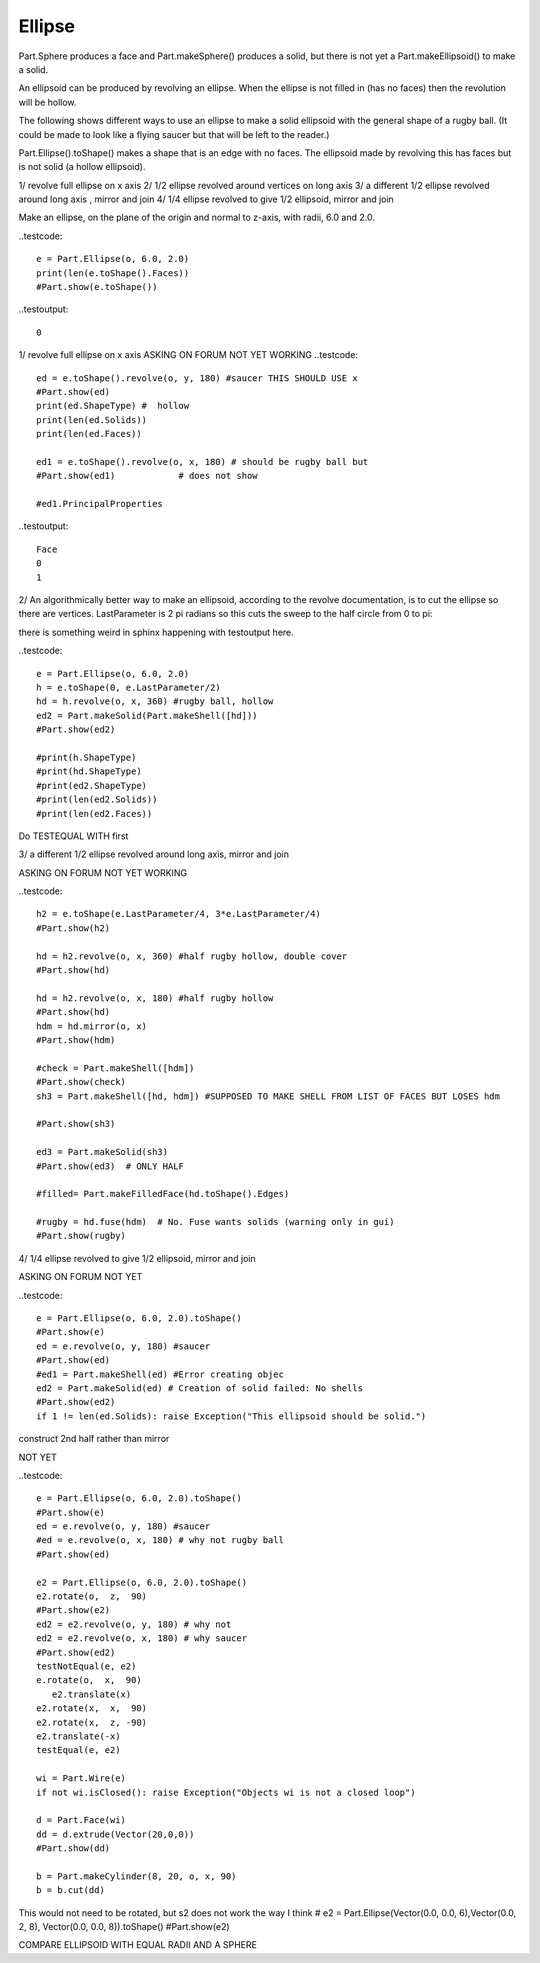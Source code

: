 
.. index:: Ellipse

Ellipse
-------

Part.Sphere produces a face and Part.makeSphere() produces a solid, but there is 
not yet a Part.makeEllipsoid() to make a solid.


An ellipsoid can be produced by revolving an ellipse. When the ellipse is not
filled in (has no faces) then the revolution will be hollow. 

The following shows different ways to use an ellipse to make a solid ellipsoid
with the general shape of a rugby ball. (It could be made to look like a flying saucer but that will be left to the reader.)

Part.Ellipse().toShape() makes a shape that is an edge with no faces.
The ellipsoid  made by revolving this has faces but is not solid (a hollow
ellipsoid).

1/ revolve full ellipse on x axis
2/ 1/2 ellipse revolved around vertices on long axis
3/ a different 1/2 ellipse revolved around long axis , mirror and join
4/ 1/4 ellipse revolved to give 1/2 ellipsoid, mirror and join

Make an ellipse, on the plane of the origin and normal to  z-axis, 
with radii, 6.0 and 2.0.

..testcode::

   e = Part.Ellipse(o, 6.0, 2.0)
   print(len(e.toShape().Faces))
   #Part.show(e.toShape())

..testoutput::

   0

1/ revolve full ellipse on x axis
ASKING ON FORUM    NOT YET WORKING
..testcode::
   ed = e.toShape().revolve(o, y, 180) #saucer THIS SHOULD USE x
   #Part.show(ed)
   print(ed.ShapeType) #  hollow
   print(len(ed.Solids))
   print(len(ed.Faces))

   ed1 = e.toShape().revolve(o, x, 180) # should be rugby ball but
   #Part.show(ed1)            # does not show

   #ed1.PrincipalProperties

..testoutput::

   Face
   0
   1


2/ An algorithmically better way to make an ellipsoid, according to the revolve documentation, is to cut the ellipse so there are vertices. LastParameter is 2 pi radians so this cuts the sweep to the half circle from 0 to  pi:

there is something weird in sphinx happening with testoutput here.


..testcode::

   e = Part.Ellipse(o, 6.0, 2.0)
   h = e.toShape(0, e.LastParameter/2) 
   hd = h.revolve(o, x, 360) #rugby ball, hollow
   ed2 = Part.makeSolid(Part.makeShell([hd]))
   #Part.show(ed2)

   #print(h.ShapeType)
   #print(hd.ShapeType)
   #print(ed2.ShapeType)
   #print(len(ed2.Solids))
   #print(len(ed2.Faces))


Do TESTEQUAL WITH first

3/ a different 1/2 ellipse revolved around long axis, mirror and join

ASKING ON FORUM    NOT YET WORKING

..testcode::

   h2 = e.toShape(e.LastParameter/4, 3*e.LastParameter/4)
   #Part.show(h2)

   hd = h2.revolve(o, x, 360) #half rugby hollow, double cover
   #Part.show(hd)

   hd = h2.revolve(o, x, 180) #half rugby hollow
   #Part.show(hd)
   hdm = hd.mirror(o, x)
   #Part.show(hdm)

   #check = Part.makeShell([hdm])
   #Part.show(check)
   sh3 = Part.makeShell([hd, hdm]) #SUPPOSED TO MAKE SHELL FROM LIST OF FACES BUT LOSES hdm

   #Part.show(sh3)

   ed3 = Part.makeSolid(sh3)
   #Part.show(ed3)  # ONLY HALF

   #filled= Part.makeFilledFace(hd.toShape().Edges)

   #rugby = hd.fuse(hdm)  # No. Fuse wants solids (warning only in gui)
   #Part.show(rugby)


4/ 1/4 ellipse revolved to give 1/2 ellipsoid, mirror and join

ASKING ON FORUM  NOT YET 

..testcode::

   e = Part.Ellipse(o, 6.0, 2.0).toShape()
   #Part.show(e)
   ed = e.revolve(o, y, 180) #saucer
   #Part.show(ed)
   #ed1 = Part.makeShell(ed) #Error creating objec
   ed2 = Part.makeSolid(ed) # Creation of solid failed: No shells 
   #Part.show(ed2)
   if 1 != len(ed.Solids): raise Exception("This ellipsoid should be solid.")


construct 2nd half rather than mirror

NOT YET  

..testcode::

   e = Part.Ellipse(o, 6.0, 2.0).toShape()
   #Part.show(e)
   ed = e.revolve(o, y, 180) #saucer
   #ed = e.revolve(o, x, 180) # why not rugby ball
   #Part.show(ed)

   e2 = Part.Ellipse(o, 6.0, 2.0).toShape()
   e2.rotate(o,  z,  90) 
   #Part.show(e2)
   ed2 = e2.revolve(o, y, 180) # why not 
   ed2 = e2.revolve(o, x, 180) # why saucer 
   #Part.show(ed2)
   testNotEqual(e, e2)
   e.rotate(o,  x,  90) 
      e2.translate(x)
   e2.rotate(x,  x,  90)
   e2.rotate(x,  z, -90)
   e2.translate(-x)
   testEqual(e, e2)
   
   wi = Part.Wire(e)
   if not wi.isClosed(): raise Exception("Objects wi is not a closed loop")
   
   d = Part.Face(wi)
   dd = d.extrude(Vector(20,0,0)) 
   #Part.show(dd) 
   
   b = Part.makeCylinder(8, 20, o, x, 90)
   b = b.cut(dd)
      
This would not need to be rotated, but s2 does not work the way I think
# e2 = Part.Ellipse(Vector(0.0, 0.0, 6),Vector(0.0, 2, 8), Vector(0.0, 0.0, 8)).toShape()
#Part.show(e2)

COMPARE ELLIPSOID WITH EQUAL RADII AND A SPHERE
